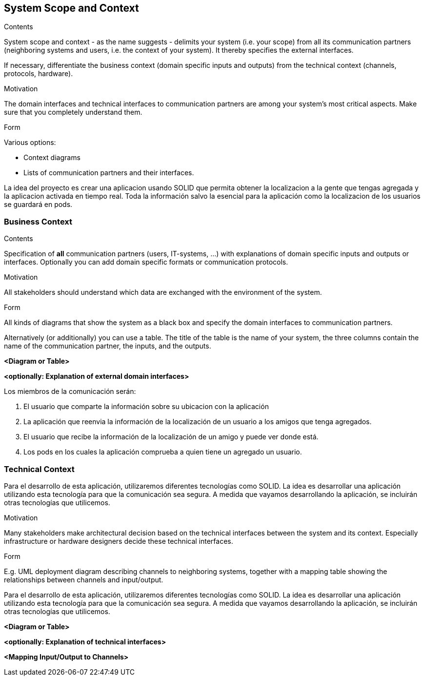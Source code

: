 [[section-system-scope-and-context]]
== System Scope and Context


[role="arc42help"]
****
.Contents
System scope and context - as the name suggests - delimits your system (i.e. your scope) from all its communication partners
(neighboring systems and users, i.e. the context of your system). It thereby specifies the external interfaces.

If necessary, differentiate the business context (domain specific inputs and outputs) from the technical context (channels, protocols, hardware).

.Motivation
The domain interfaces and technical interfaces to communication partners are among your system's most critical aspects. Make sure that you completely understand them.

.Form
Various options:

* Context diagrams
* Lists of communication partners and their interfaces.
****

La idea del proyecto es crear una aplicacion usando SOLID que permita obtener la localizacion a la gente que tengas agregada y la aplicacion activada  en tiempo real.
Toda la información salvo la esencial para la aplicación como la localizacion de los usuarios se guardará en pods.


=== Business Context

[role="arc42help"]
****
.Contents
Specification of *all* communication partners (users, IT-systems, ...) with explanations of domain specific inputs and outputs or interfaces.
Optionally you can add domain specific formats or communication protocols.

.Motivation
All stakeholders should understand which data are exchanged with the environment of the system.

.Form
All kinds of diagrams that show the system as a black box and specify the domain interfaces to communication partners.

Alternatively (or additionally) you can use a table.
The title of the table is the name of your system, the three columns contain the name of the communication partner, the inputs, and the outputs.
****

**<Diagram or Table>**

**<optionally: Explanation of external domain interfaces>**

Los miembros de la comunicación serán:

	1. El usuario que comparte la información sobre su ubicacion con la aplicación
	
	2. La aplicación que reenvia la información de la localización de un usuario a los amigos que tenga agregados.

	3. El usuario que recibe la información de la localización de un amigo y puede ver donde está.
	
	4. Los pods en los cuales la aplicación comprueba a quien tiene un agregado un usuario.
	
	


=== Technical Context

Para el desarrollo de esta aplicación, utilizaremos diferentes tecnologías como SOLID. La idea es desarrollar una aplicación utilizando esta tecnología para que la comunicación sea segura. A medida que vayamos desarrollando la aplicación, se incluirán otras tecnologías que utilicemos.

[role="arc42help"]
****
.Contents
.Motivation
Many stakeholders make architectural decision based on the technical interfaces between the system and its context. Especially infrastructure or hardware designers decide these technical interfaces.

.Form
E.g. UML deployment diagram describing channels to neighboring systems,
together with a mapping table showing the relationships between channels and input/output.

****

Para el desarrollo de esta aplicación, utilizaremos diferentes tecnologías como SOLID. La idea es desarrollar una aplicación utilizando esta tecnología para que la comunicación sea segura. A medida que vayamos desarrollando la aplicación, se incluirán otras tecnologías que utilicemos.

**<Diagram or Table>**

**<optionally: Explanation of technical interfaces>**

**<Mapping Input/Output to Channels>**
